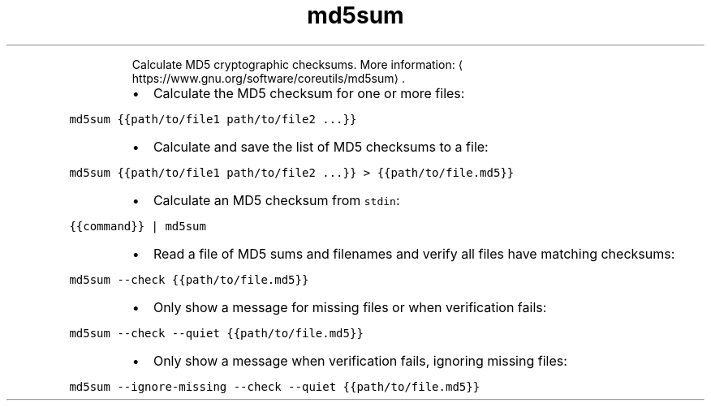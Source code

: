 .TH md5sum
.PP
.RS
Calculate MD5 cryptographic checksums.
More information: \[la]https://www.gnu.org/software/coreutils/md5sum\[ra]\&.
.RE
.RS
.IP \(bu 2
Calculate the MD5 checksum for one or more files:
.RE
.PP
\fB\fCmd5sum {{path/to/file1 path/to/file2 ...}}\fR
.RS
.IP \(bu 2
Calculate and save the list of MD5 checksums to a file:
.RE
.PP
\fB\fCmd5sum {{path/to/file1 path/to/file2 ...}} > {{path/to/file.md5}}\fR
.RS
.IP \(bu 2
Calculate an MD5 checksum from \fB\fCstdin\fR:
.RE
.PP
\fB\fC{{command}} | md5sum\fR
.RS
.IP \(bu 2
Read a file of MD5 sums and filenames and verify all files have matching checksums:
.RE
.PP
\fB\fCmd5sum \-\-check {{path/to/file.md5}}\fR
.RS
.IP \(bu 2
Only show a message for missing files or when verification fails:
.RE
.PP
\fB\fCmd5sum \-\-check \-\-quiet {{path/to/file.md5}}\fR
.RS
.IP \(bu 2
Only show a message when verification fails, ignoring missing files:
.RE
.PP
\fB\fCmd5sum \-\-ignore\-missing \-\-check \-\-quiet {{path/to/file.md5}}\fR
